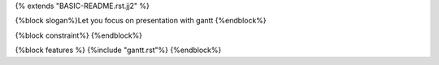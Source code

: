 {% extends "BASIC-README.rst.jj2" %}

{%block slogan%}Let you focus on presentation with gantt
{%endblock%}


{%block constraint%}
{%endblock%}

{%block features %}
{%include "gantt.rst"%}
{%endblock%}

